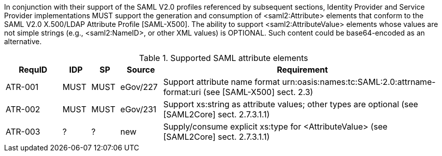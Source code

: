 In conjunction with their support of the SAML V2.0 profiles referenced by subsequent sections, Identity Provider and Service Provider implementations MUST support the generation and consumption of <saml2:Attribute> elements that conform to the SAML V2.0 X.500/LDAP Attribute Profile [SAML-X500].
The ability to support <saml2:AttributeValue> elements whose values are not simple strings (e.g., <saml2:NameID>, or other XML values) is OPTIONAL. Such content could be base64-encoded as an alternative.

.Supported SAML attribute elements
[width="100%", cols="4,2,2,3,20", options="header"]
|====================
| RequID  | IDP  | SP   | Source| Requirement    
| ATR-001 | MUST | MUST | eGov/227 | Support attribute name format urn:oasis:names:tc:SAML:2.0:attrname-format:uri (see [SAML-X500] sect. 2.3)
| ATR-002 | MUST | MUST | eGov/231 | Support xs:string as attribute values; other types are optional (see [SAML2Core] sect. 2.7.3.1.1)
| ATR-003 | ?    | ?    | new| Supply/consume explicit xs:type for <AttributeValue> (see [SAML2Core] sect. 2.7.3.1.1)
